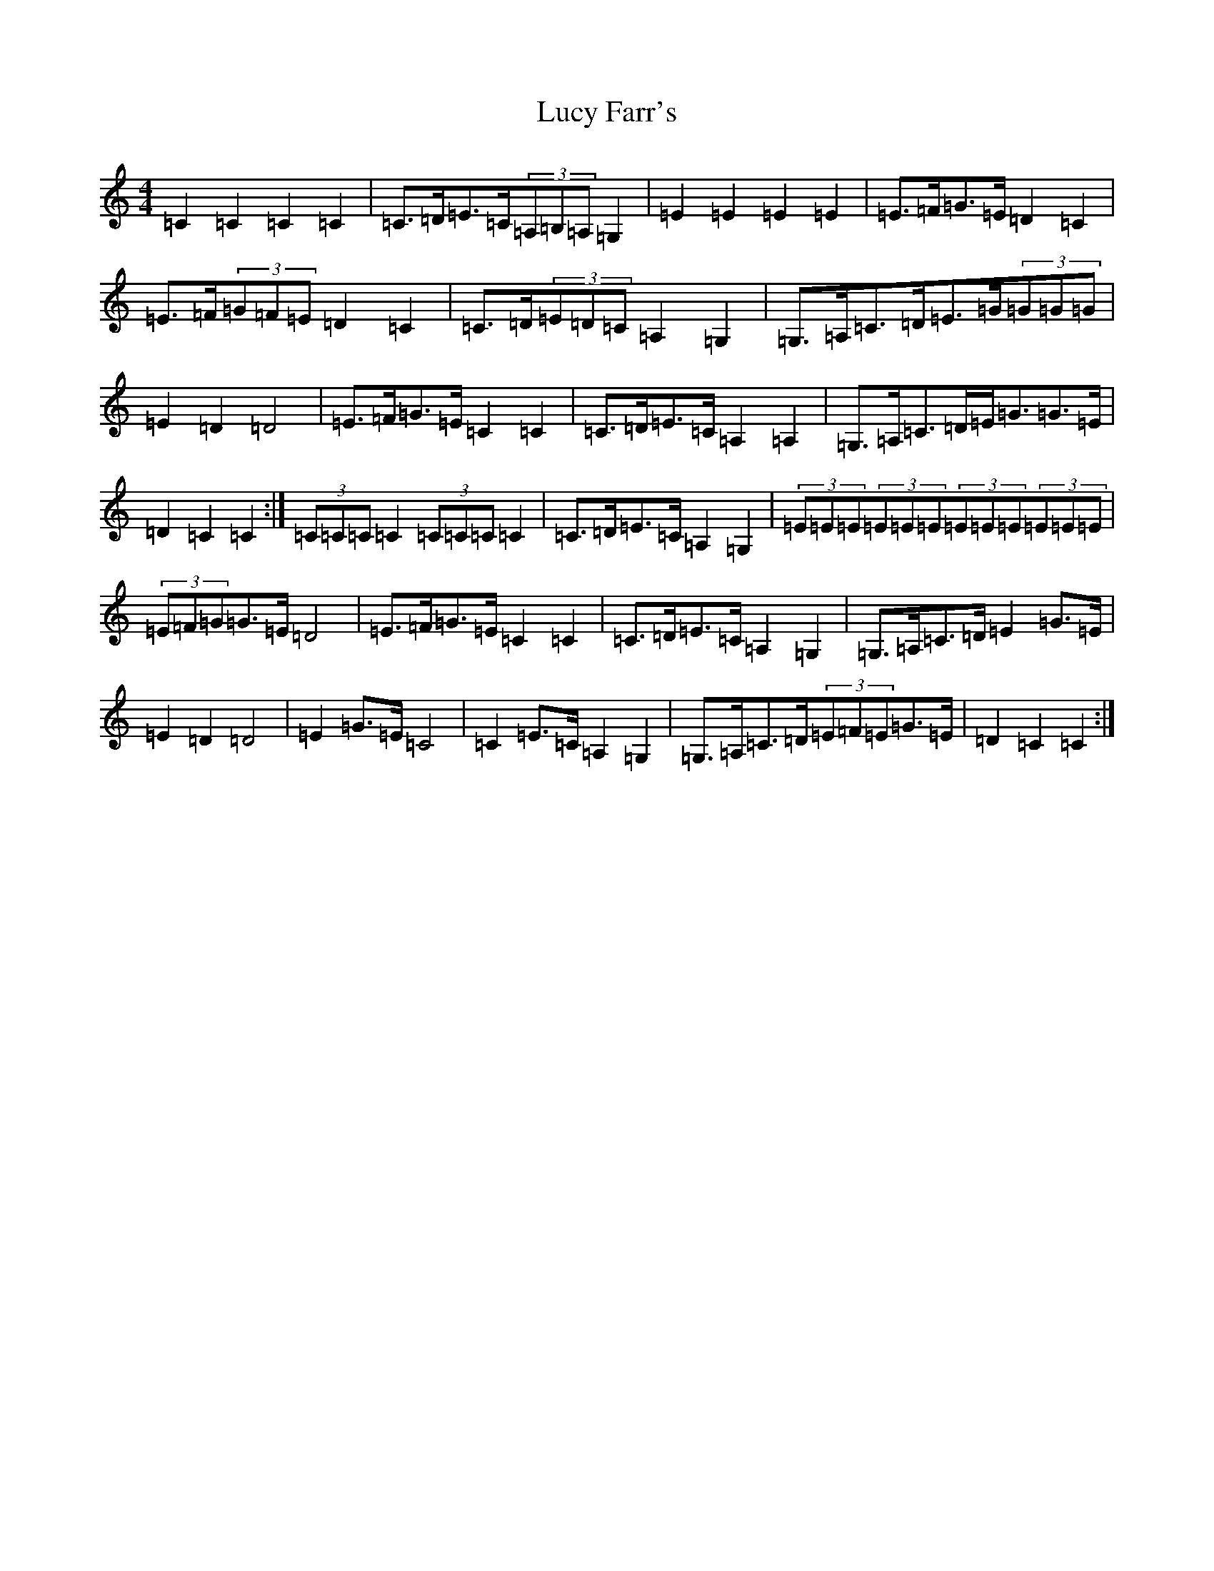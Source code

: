 X: 12916
T: Lucy Farr's
S: https://thesession.org/tunes/1307#setting14626
Z: G Major
R: barndance
M: 4/4
L: 1/8
K: C Major
=C2=C2=C2=C2|=C>=D=E>=C(3=A,=B,=A,=G,2|=E2=E2=E2=E2|=E>=F=G>=E=D2=C2|=E>=F(3=G=F=E=D2=C2|=C>=D(3=E=D=C=A,2=G,2|=G,>=A,=C>=D=E>=G(3=G=G=G|=E2=D2=D4|=E>=F=G>=E=C2=C2|=C>=D=E>=C=A,2=A,2|=G,>=A,=C>=D=E<=G=G>=E|=D2=C2=C2:|(3=C=C=C=C2(3=C=C=C=C2|=C>=D=E>=C=A,2=G,2|(3=E=E=E(3=E=E=E(3=E=E=E(3=E=E=E|(3=E=F=G=G>=E=D4|=E>=F=G>=E=C2=C2|=C>=D=E>=C=A,2=G,2|=G,>=A,=C>=D=E2=G>=E|=E2=D2=D4|=E2=G>=E=C4|=C2=E>=C=A,2=G,2|=G,>=A,=C>=D(3=E=F=E=G>=E|=D2=C2=C2:|